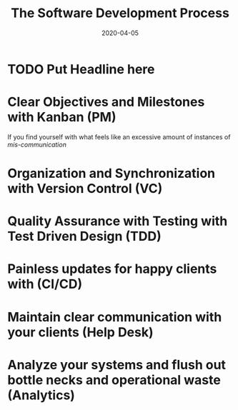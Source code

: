 #+title: The Software Development Process
#+date: 2020-04-05

* TODO Put Headline here

* Clear Objectives and Milestones with Kanban (PM)

If you find yourself with what feels like an excessive amount of instances of /mis-communication/ 

* Organization and Synchronization with Version Control (VC)
* Quality Assurance with Testing with Test Driven Design (TDD)
* Painless updates for happy clients with (CI/CD)
* Maintain clear communication with your clients (Help Desk)
* Analyze your systems and flush out bottle necks and operational waste (Analytics) 
